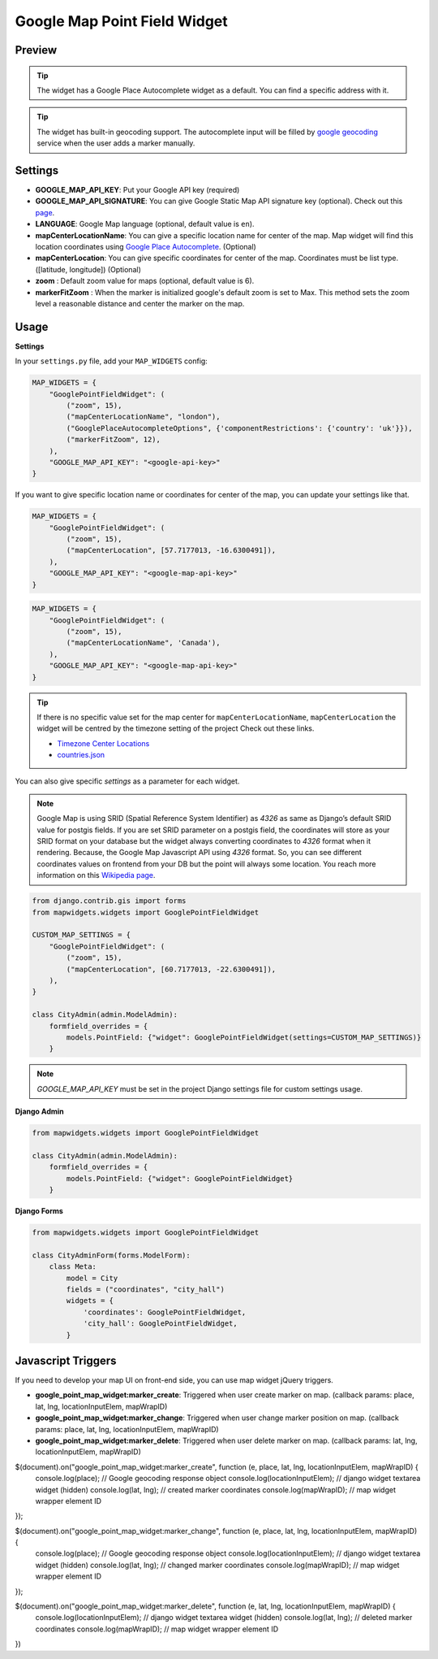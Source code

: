 .. _point_field_map_widgets:

Google Map Point Field Widget
=============================

Preview
^^^^^^^

.. image:: ../_static/images/google-point-field-map-widget.gif


.. Tip::

    The widget has a Google Place Autocomplete widget as a default. You can find a specific address with it.

.. Tip::

    The widget has built-in geocoding support. The autocomplete input will be filled by `google geocoding <https://developers.google.com/maps/documentation/javascript/geocoding/>`_ service when the user adds a marker manually.


Settings
^^^^^^^^

* **GOOGLE_MAP_API_KEY**: Put your Google API key (required)

* **GOOGLE_MAP_API_SIGNATURE**: You can give Google Static Map API signature key (optional). Check out this `page <https://developers.google.com/maps/documentation/static-maps/get-api-key/>`_.

* **LANGUAGE**: Google Map language (optional, default value is ``en``).

* **mapCenterLocationName**: You can give a specific location name for center of the map. Map widget will find this location coordinates using `Google Place Autocomplete <https://developers.google.com/maps/documentation/javascript/examples/places-autocomplete/>`_. (Optional)

* **mapCenterLocation**: You can give specific coordinates for center of the map. Coordinates must be list type. ([latitude, longitude]) (Optional)

* **zoom** : Default zoom value for maps (optional, default value is 6).

* **markerFitZoom** : When the marker is initialized google's default zoom is set to Max. This method sets the zoom level a reasonable distance and center the marker on the map.

Usage
^^^^^

**Settings**

In your ``settings.py`` file, add your ``MAP_WIDGETS`` config:

.. code-block:: python

    MAP_WIDGETS = {
        "GooglePointFieldWidget": (
            ("zoom", 15),
            ("mapCenterLocationName", "london"),
            ("GooglePlaceAutocompleteOptions", {'componentRestrictions': {'country': 'uk'}}),
            ("markerFitZoom", 12),
        ),
        "GOOGLE_MAP_API_KEY": "<google-api-key>"
    }

If you want to give specific location name or coordinates for center of the map, you can update your settings like that.

.. code-block:: python

    MAP_WIDGETS = {
        "GooglePointFieldWidget": (
            ("zoom", 15),
            ("mapCenterLocation", [57.7177013, -16.6300491]),
        ),
        "GOOGLE_MAP_API_KEY": "<google-map-api-key>"
    }



.. code-block:: python

    MAP_WIDGETS = {
        "GooglePointFieldWidget": (
            ("zoom", 15),
            ("mapCenterLocationName", 'Canada'),
        ),
        "GOOGLE_MAP_API_KEY": "<google-map-api-key>"
    }


.. Tip::

    If there is no specific value set for the map center for ``mapCenterLocationName``, ``mapCenterLocation`` the widget will be centred by the timezone setting of the project
    Check out these links.

    * `Timezone Center Locations <https://github.com/erdem/django-map-widgets/blob/master/mapwidgets/constants.py/>`_
    * `countries.json <https://github.com/erdem/django-map-widgets/blob/master/mapwidgets/constants.py/>`_

You can also give specific `settings` as a parameter for each widget.

.. Note::

    Google Map is using SRID (Spatial Reference System Identifier) as `4326` as same as Django’s default SRID value for postgis fields. If you are set SRID parameter on a postgis field, the coordinates will store as your SRID format on your database but the widget always converting coordinates to `4326` format when it rendering. Because, the Google Map Javascript API using `4326` format. So, you can see different coordinates values on frontend from your DB but the point will always some location. You reach more information on this `Wikipedia page <https://en.wikipedia.org/wiki/Spatial_reference_system>`_.


.. code-block:: python

    from django.contrib.gis import forms
    from mapwidgets.widgets import GooglePointFieldWidget

    CUSTOM_MAP_SETTINGS = {
        "GooglePointFieldWidget": (
            ("zoom", 15),
            ("mapCenterLocation", [60.7177013, -22.6300491]),
        ),
    }

    class CityAdmin(admin.ModelAdmin):
        formfield_overrides = {
            models.PointField: {"widget": GooglePointFieldWidget(settings=CUSTOM_MAP_SETTINGS)}
        }

.. Note::

    `GOOGLE_MAP_API_KEY` must be set in the project Django settings file for custom settings usage.


**Django Admin**

.. code-block:: python

    from mapwidgets.widgets import GooglePointFieldWidget

    class CityAdmin(admin.ModelAdmin):
        formfield_overrides = {
            models.PointField: {"widget": GooglePointFieldWidget}
        }

**Django Forms**

.. code-block:: python

    from mapwidgets.widgets import GooglePointFieldWidget

    class CityAdminForm(forms.ModelForm):
        class Meta:
            model = City
            fields = ("coordinates", "city_hall")
            widgets = {
                'coordinates': GooglePointFieldWidget,
                'city_hall': GooglePointFieldWidget,
            }


Javascript Triggers
^^^^^^^^^^^^^^^^^^^


If you need to develop your map UI on front-end side, you can use map widget jQuery triggers.


* **google_point_map_widget:marker_create**: Triggered when user create marker on map. (callback params: place, lat, lng, locationInputElem, mapWrapID)

* **google_point_map_widget:marker_change**: Triggered when user change marker position on map. (callback params: place, lat, lng, locationInputElem, mapWrapID)

* **google_point_map_widget:marker_delete**: Triggered when user delete marker on map. (callback params: lat, lng, locationInputElem, mapWrapID)


.. code-block:: javascript

$(document).on("google_point_map_widget:marker_create", function (e, place, lat, lng, locationInputElem, mapWrapID) {
    console.log(place); // Google geocoding response object
    console.log(locationInputElem); // django widget textarea widget (hidden)
    console.log(lat, lng); // created marker coordinates
    console.log(mapWrapID); // map widget wrapper element ID
});

$(document).on("google_point_map_widget:marker_change", function (e, place, lat, lng, locationInputElem, mapWrapID) {
    console.log(place); // Google geocoding response object
    console.log(locationInputElem); // django widget textarea widget (hidden)
    console.log(lat, lng);  // changed marker coordinates
    console.log(mapWrapID); // map widget wrapper element ID
});

$(document).on("google_point_map_widget:marker_delete", function (e, lat, lng, locationInputElem, mapWrapID) {
    console.log(locationInputElem); // django widget textarea widget (hidden)
    console.log(lat, lng);  // deleted marker coordinates
    console.log(mapWrapID); // map widget wrapper element ID
})

